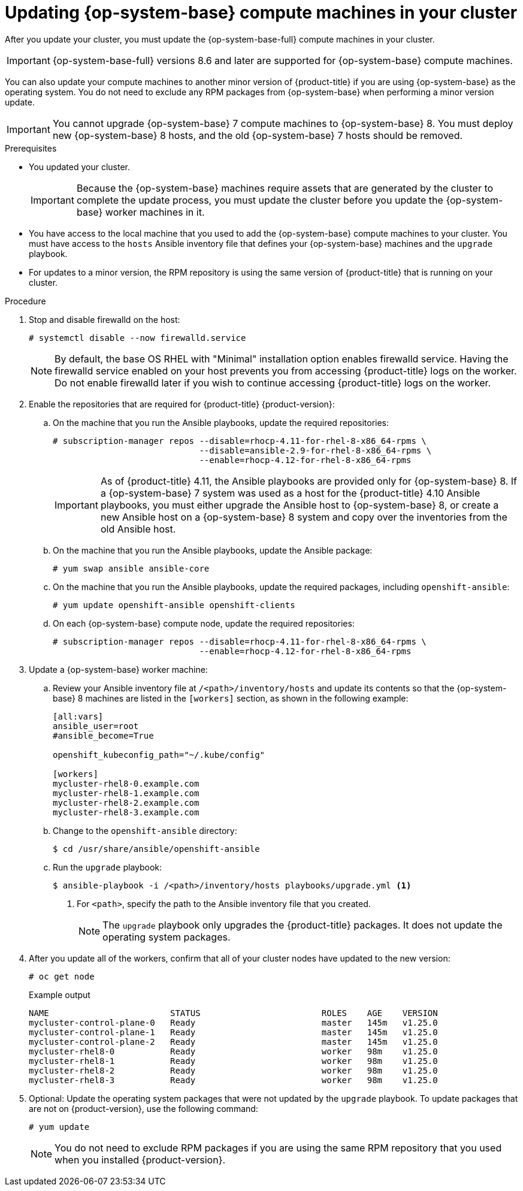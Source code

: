 // Module included in the following assemblies:
//
// * updating/updating-cluster-rhel-compute.adoc

:_mod-docs-content-type: PROCEDURE
[id="rhel-compute-updating-minor_{context}"]
= Updating {op-system-base} compute machines in your cluster

After you update your cluster, you must update the {op-system-base-full} compute machines in your cluster.

[IMPORTANT]
====
{op-system-base-full} versions 8.6 and later are supported for {op-system-base} compute machines.
====

You can also update your compute machines to another minor version of {product-title} if you are using {op-system-base} as the operating system. You do not need to exclude any RPM packages from {op-system-base} when performing a minor version update.

[IMPORTANT]
====
You cannot upgrade {op-system-base} 7 compute machines to {op-system-base} 8. You must deploy new {op-system-base} 8 hosts, and the old {op-system-base} 7 hosts should be removed.
====

.Prerequisites

* You updated your cluster.
+
[IMPORTANT]
====
Because the {op-system-base} machines require assets that are generated by the cluster to complete the update process, you must update the cluster before you update the {op-system-base} worker machines in it.
====

* You have access to the local machine that you used to add the {op-system-base} compute machines to your cluster. You must have access to the `hosts` Ansible inventory file that defines your {op-system-base} machines and the `upgrade` playbook.

* For updates to a minor version, the RPM repository is using the same version of {product-title} that is running on your cluster.

.Procedure

. Stop and disable firewalld on the host:
+
[source,terminal]
----
# systemctl disable --now firewalld.service
----
+
[NOTE]
====
By default, the base OS RHEL with "Minimal" installation option enables firewalld service.  Having the firewalld service enabled on your host prevents you from accessing {product-title} logs on the worker. Do not enable firewalld later if you wish to continue accessing {product-title} logs on the worker.
====

. Enable the repositories that are required for {product-title} {product-version}:
.. On the machine that you run the Ansible playbooks, update the required repositories:
+
[source,terminal]
----
# subscription-manager repos --disable=rhocp-4.11-for-rhel-8-x86_64-rpms \
                             --disable=ansible-2.9-for-rhel-8-x86_64-rpms \
                             --enable=rhocp-4.12-for-rhel-8-x86_64-rpms
----
+
[IMPORTANT]
====
As of {product-title} 4.11, the Ansible playbooks are provided only for {op-system-base} 8.  If a {op-system-base} 7 system was used as a host for the {product-title} 4.10 Ansible playbooks, you must either upgrade the Ansible host to {op-system-base} 8, or create a new Ansible host on a {op-system-base} 8 system and copy over the inventories from the old Ansible host.
====

.. On the machine that you run the Ansible playbooks, update the Ansible package:
+
[source,terminal]
----
# yum swap ansible ansible-core
----

.. On the machine that you run the Ansible playbooks, update the required packages, including `openshift-ansible`:
+
[source,terminal]
----
# yum update openshift-ansible openshift-clients
----

.. On each {op-system-base} compute node, update the required repositories:
+
[source,terminal]
----
# subscription-manager repos --disable=rhocp-4.11-for-rhel-8-x86_64-rpms \
                             --enable=rhocp-4.12-for-rhel-8-x86_64-rpms
----

. Update a {op-system-base} worker machine:

.. Review your Ansible inventory file at `/<path>/inventory/hosts` and update its contents so that the {op-system-base} 8 machines are listed in the `[workers]` section, as shown in the following example:
+
----
[all:vars]
ansible_user=root
#ansible_become=True

openshift_kubeconfig_path="~/.kube/config"

[workers]
mycluster-rhel8-0.example.com
mycluster-rhel8-1.example.com
mycluster-rhel8-2.example.com
mycluster-rhel8-3.example.com
----

.. Change to the `openshift-ansible` directory:
+
[source,terminal]
----
$ cd /usr/share/ansible/openshift-ansible
----

.. Run the `upgrade` playbook:
+
[source,terminal]
----
$ ansible-playbook -i /<path>/inventory/hosts playbooks/upgrade.yml <1>
----
<1> For `<path>`, specify the path to the Ansible inventory file that you created.
+
[NOTE]
====
The `upgrade` playbook only upgrades the {product-title} packages. It does not update the operating system packages.
====

. After you update all of the workers, confirm that all of your cluster nodes have updated to the new version:
+
[source,terminal]
----
# oc get node
----
+
.Example output
[source,terminal]
----
NAME                        STATUS                        ROLES    AGE    VERSION
mycluster-control-plane-0   Ready                         master   145m   v1.25.0
mycluster-control-plane-1   Ready                         master   145m   v1.25.0
mycluster-control-plane-2   Ready                         master   145m   v1.25.0
mycluster-rhel8-0           Ready                         worker   98m    v1.25.0
mycluster-rhel8-1           Ready                         worker   98m    v1.25.0
mycluster-rhel8-2           Ready                         worker   98m    v1.25.0
mycluster-rhel8-3           Ready                         worker   98m    v1.25.0
----

. Optional: Update the operating system packages that were not updated by the `upgrade` playbook. To update packages that are not on {product-version}, use the following command:
+
[source,terminal]
----
# yum update
----
+
[NOTE]
====
You do not need to exclude RPM packages if you are using the same RPM repository that you used when you installed {product-version}.
====
